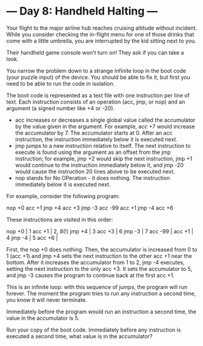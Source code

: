 * --- Day 8: Handheld Halting ---

   Your flight to the major airline hub reaches cruising altitude without
   incident. While you consider checking the in-flight menu for one of those
   drinks that come with a little umbrella, you are interrupted by the kid
   sitting next to you.

   Their handheld game console won't turn on! They ask if you can take a
   look.

   You narrow the problem down to a strange infinite loop in the boot code
   (your puzzle input) of the device. You should be able to fix it, but first
   you need to be able to run the code in isolation.

   The boot code is represented as a text file with one instruction per line
   of text. Each instruction consists of an operation (acc, jmp, or nop) and
   an argument (a signed number like +4 or -20).

     * acc increases or decreases a single global value called the
       accumulator by the value given in the argument. For example, acc +7
       would increase the accumulator by 7. The accumulator starts at 0.
       After an acc instruction, the instruction immediately below it is
       executed next.
     * jmp jumps to a new instruction relative to itself. The next
       instruction to execute is found using the argument as an offset from
       the jmp instruction; for example, jmp +2 would skip the next
       instruction, jmp +1 would continue to the instruction immediately
       below it, and jmp -20 would cause the instruction 20 lines above to be
       executed next.
     * nop stands for No OPeration - it does nothing. The instruction
       immediately below it is executed next.

   For example, consider the following program:

 nop +0
 acc +1
 jmp +4
 acc +3
 jmp -3
 acc -99
 acc +1
 jmp -4
 acc +6

   These instructions are visited in this order:

 nop +0  | 1
 acc +1  | 2, 8(!)
 jmp +4  | 3
 acc +3  | 6
 jmp -3  | 7
 acc -99 |
 acc +1  | 4
 jmp -4  | 5
 acc +6  |

   First, the nop +0 does nothing. Then, the accumulator is increased from 0
   to 1 (acc +1) and jmp +4 sets the next instruction to the other acc +1
   near the bottom. After it increases the accumulator from 1 to 2, jmp -4
   executes, setting the next instruction to the only acc +3. It sets the
   accumulator to 5, and jmp -3 causes the program to continue back at the
   first acc +1.

   This is an infinite loop: with this sequence of jumps, the program will
   run forever. The moment the program tries to run any instruction a second
   time, you know it will never terminate.

   Immediately before the program would run an instruction a second time, the
   value in the accumulator is 5.

   Run your copy of the boot code. Immediately before any instruction is
   executed a second time, what value is in the accumulator?

